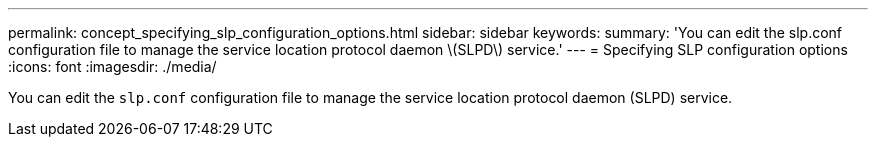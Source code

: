 ---
permalink: concept_specifying_slp_configuration_options.html
sidebar: sidebar
keywords: 
summary: 'You can edit the slp.conf configuration file to manage the service location protocol daemon \(SLPD\) service.'
---
= Specifying SLP configuration options
:icons: font
:imagesdir: ./media/

[.lead]
You can edit the `slp.conf` configuration file to manage the service location protocol daemon (SLPD) service.
